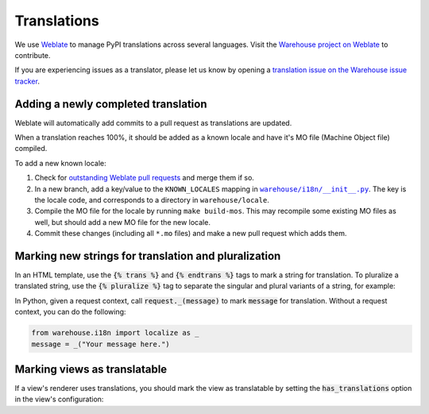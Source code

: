 Translations
============

We use `Weblate <https://weblate.org/>`_ to manage PyPI translations across several languages. Visit the
`Warehouse project on Weblate <https://hosted.weblate.org/projects/pypa/warehouse/>`_
to contribute.

If you are experiencing issues as a translator, please let us know by opening a
`translation issue on the Warehouse issue tracker <https://github.com/pypa/warehouse/issues/new?template=translation-issue.md>`_.

Adding a newly completed translation
~~~~~~~~~~~~~~~~~~~~~~~~~~~~~~~~~~~~

Weblate will automatically add commits to a pull request as translations are
updated.

When a translation reaches 100%, it should be added as a known locale and have
it's MO file (Machine Object file) compiled.

To add a new known locale:

1. Check for `outstanding Weblate pull requests
   <https://github.com/pypa/warehouse/pulls/weblate>`_ and merge them if so.
2. In a new branch, add a key/value to the ``KNOWN_LOCALES`` mapping in
   |warehouse/i18n/__init__.py|_.
   The key is the locale code, and corresponds to a directory in
   ``warehouse/locale``.
3. Compile the MO file for the locale by running ``make build-mos``. This may
   recompile some existing MO files as well, but should add a new MO file for
   the new locale.
4. Commit these changes (including all ``*.mo`` files) and  make a new pull
   request which adds them.

.. |warehouse/i18n/__init__.py| replace:: ``warehouse/i18n/__init__.py``
.. _warehouse/i18n/__init__.py: https://github.com/pypa/warehouse/blob/master/warehouse/i18n/__init__.py

Marking new strings for translation and pluralization
~~~~~~~~~~~~~~~~~~~~~~~~~~~~~~~~~~~~~~~~~~~~~~~~~~~~~

In an HTML template, use the :code:`{% trans %}` and :code:`{% endtrans %}`
tags to mark a string for translation. To pluralize a translated string,
use the :code:`{% pluralize %}` tag to separate the singular and plural
variants of a string, for example:

.. code-block:: html
      :emphasize-lines: 3

      {% trans n_hours=n_hours %}
      This link will expire in {{ n_hours }} hour.
      {% pluralize %}
      This link will expire in {{ n_hours }} hours.
      {% endtrans %}

In Python, given a request context, call :code:`request._(message)` to mark
:code:`message` for translation. Without a request context, you can do the following:

.. code-block:: python

   from warehouse.i18n import localize as _
   message = _("Your message here.")

Marking views as translatable
~~~~~~~~~~~~~~~~~~~~~~~~~~~~~

If a view's renderer uses translations, you should mark the view as
translatable by setting the :code:`has_translations` option in
the view's configuration:

.. code-block:: python
   :emphasize-lines: 4

   @viewconfig(
      route_name="sample.route",
      renderer="translatable_sample.html",
      has_translations=True,
   )
   class SampleViews:
